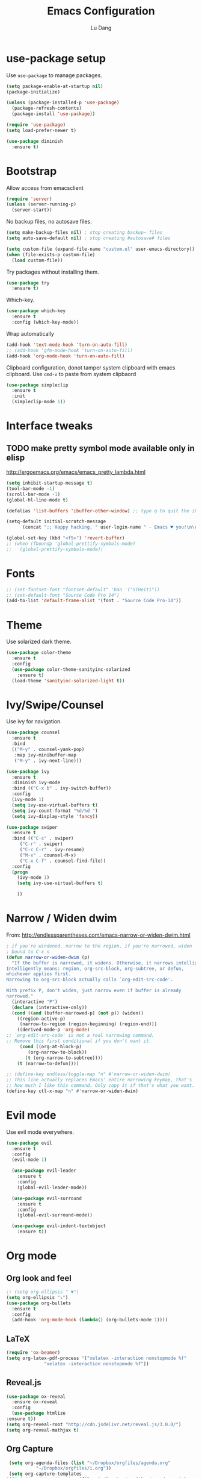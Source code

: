 #+TITLE: Emacs Configuration
#+AUTHOR: Lu Dang
#+EMAIL: eclipselu@gmail.com
#+OPTIONS: toc:nil num:nil

* use-package setup
Use =use-package= to manage packages.

#+BEGIN_SRC emacs-lisp
  (setq package-enable-at-startup nil)
  (package-initialize)

  (unless (package-installed-p 'use-package)
    (package-refresh-contents)
    (package-install 'use-package))
  
  (require 'use-package)
  (setq load-prefer-newer t)

  (use-package diminish
    :ensure t)
#+END_SRC

* Bootstrap
Allow access from emacsclient
#+BEGIN_SRC emacs-lisp
(require 'server)
(unless (server-running-p)
  (server-start))
#+END_SRC

No backup files, no autosave files.

#+BEGIN_SRC emacs-lisp
(setq make-backup-files nil) ; stop creating backup~ files
(setq auto-save-default nil) ; stop creating #autosave# files

(setq custom-file (expand-file-name "custom.el" user-emacs-directory))
(when (file-exists-p custom-file)
  (load custom-file))
#+END_SRC

Try packages without installing them.

#+BEGIN_SRC emacs-lisp
(use-package try
  :ensure t)
#+END_SRC

Which-key.

#+BEGIN_SRC emacs-lisp
(use-package which-key
  :ensure t
  :config (which-key-mode))
#+END_SRC

Wrap automatically
#+BEGIN_SRC emacs-lisp
(add-hook 'text-mode-hook 'turn-on-auto-fill)
;; (add-hook 'gfm-mode-hook 'turn-on-auto-fill)
(add-hook 'org-mode-hook 'turn-on-auto-fill)
#+END_SRC

Clipboard configuration, donot tamper system clipboard with emacs clipboard. Use =cmd-v= to paste from system clipbaord
#+BEGIN_SRC emacs-lisp
(use-package simpleclip
  :ensure t
  :init
  (simpleclip-mode 1))
#+END_SRC

* Interface tweaks
** TODO make pretty symbol mode available only in elisp
   http://ergoemacs.org/emacs/emacs_pretty_lambda.html

#+BEGIN_SRC emacs-lisp
  (setq inhibit-startup-message t)
  (tool-bar-mode -1)
  (scroll-bar-mode -1)
  (global-hl-line-mode t)

  (defalias 'list-buffers 'ibuffer-other-window) ;; type q to quit the ibuffer

  (setq-default initial-scratch-message
		(concat ";; Happy hacking, " user-login-name " - Emacs ♥ you!\n\n"))

  (global-set-key (kbd "<f5>") 'revert-buffer)
  ;; (when (fboundp 'global-prettify-symbols-mode)
  ;;   (global-prettify-symbols-mode))
#+END_SRC
	      
* Fonts
#+BEGIN_SRC emacs-lisp
;; (set-fontset-font "fontset-default" 'han '("STHeiti"))
;; (set-default-font "Source Code Pro 14")
(add-to-list 'default-frame-alist '(font . "Source Code Pro-14"))
#+END_SRC

* Theme
Use solarized dark theme.

#+BEGIN_SRC emacs-lisp
  (use-package color-theme
    :ensure t
    :config
    (use-package color-theme-sanityinc-solarized
      :ensure t)
    (load-theme 'sanityinc-solarized-light t))
#+END_SRC

* Ivy/Swipe/Counsel
Use ivy for navigation.

#+BEGIN_SRC emacs-lisp
(use-package counsel
  :ensure t 
  :bind
  (("M-y" . counsel-yank-pop)
   :map ivy-minibuffer-map
   ("M-y" . ivy-next-line)))

(use-package ivy
  :ensure t
  :diminish ivy-mode
  :bind (("C-x b" . ivy-switch-buffer))
  :config
  (ivy-mode 1)
  (setq ivy-use-virtual-buffers t)
  (setq ivy-count-format "%d/%d ")
  (setq ivy-display-style 'fancy))

(use-package swiper
  :ensure t
  :bind (("C-s" . swiper)
	 ("C-r" . swiper)
	 ("C-c C-r" . ivy-resume)
	 ("M-x" . counsel-M-x)
	 ("C-x C-f" . counsel-find-file))
  :config
  (progn
    (ivy-mode 1)
    (setq ivy-use-virtual-buffers t)

    ))
#+END_SRC
* Narrow / Widen dwim
  From: http://endlessparentheses.com/emacs-narrow-or-widen-dwim.html

  #+BEGIN_SRC emacs-lisp
    ; if you're windened, narrow to the region, if you're narrowed, widen
    ; bound to C-x n
    (defun narrow-or-widen-dwim (p)
      "If the buffer is narrowed, it widens. Otherwise, it narrows intelligently.
    Intelligently means: region, org-src-block, org-subtree, or defun,
    whichever applies first.
    Narrowing to org-src-block actually calls `org-edit-src-code'.

    With prefix P, don't widen, just narrow even if buffer is already
    narrowed."
      (interactive "P")
      (declare (interactive-only))
      (cond ((and (buffer-narrowed-p) (not p)) (widen))
	    ((region-active-p)
	     (narrow-to-region (region-beginning) (region-end)))
	    ((derived-mode-p 'org-mode)
    ;; `org-edit-src-code' is not a real narrowing command.
    ;; Remove this first conditional if you don't want it.
	     (cond ((org-at-block-p)
		    (org-narrow-to-block))
		   (t (org-narrow-to-subtree))))
	    (t (narrow-to-defun))))

    ;; (define-key endless/toggle-map "n" #'narrow-or-widen-dwim)
    ;; This line actually replaces Emacs' entire narrowing keymap, that's
    ;; how much I like this command. Only copy it if that's what you want.
    (define-key ctl-x-map "n" #'narrow-or-widen-dwim)
  #+END_SRC
* Evil mode
Use evil mode everywhere.

#+BEGIN_SRC emacs-lisp
(use-package evil
  :ensure t
  :config
  (evil-mode 1)

  (use-package evil-leader
    :ensure t
    :config
    (global-evil-leader-mode))

  (use-package evil-surround
    :ensure t
    :config
    (global-evil-surround-mode))

  (use-package evil-indent-textobject
    :ensure t))
#+END_SRC

* Org mode
** Org look and feel
  #+BEGIN_SRC emacs-lisp
    ;; (setq org-ellipsis " ▼")
    (setq org-ellipsis "⤵")
    (use-package org-bullets
      :ensure t
      :config
      (add-hook 'org-mode-hook (lambda() (org-bullets-mode 1))))
  #+END_SRC
** LaTeX
  #+BEGIN_SRC emacs-lisp
    (require 'ox-beamer)
    (setq org-latex-pdf-process '("xelatex -interaction nonstopmode %f"
				  "xelatex -interaction nonstopmode %f")) 
  #+END_SRC
** Reveal.js
  #+BEGIN_SRC emacs-lisp
    (use-package ox-reveal
      :ensure ox-reveal
      :config
      (use-package htmlize
	:ensure t))
    (setq org-reveal-root "http://cdn.jsdelivr.net/reveal.js/3.0.0/")
    (setq org-reveal-mathjax t)
  #+END_SRC
** Org Capture
  #+BEGIN_SRC emacs-lisp
    (setq org-agenda-files (list "~/Dropbox/orgfiles/agenda.org"
			  "~/Dropbox/orgfiles/i.org"))
    (setq org-capture-templates
   '(("a" "Appointment" entry (file  "~/Dropbox/orgfiles/agenda.org" )
      "* %?\n\n%^T\n\n:PROPERTIES:\n\n:END:\n\n")
     ("l" "Link" entry (file+headline "~/Dropbox/orgfiles/links.org" "Links")
      "* %? %^L %^g \n%T" :prepend t)
     ("b" "Blog idea" entry (file+headline "~/Dropbox/orgfiles/i.org" "Blog Topics:")
      "* %?\n%T" :prepend t)
     ("t" "To Do Item" entry (file+headline "~/Dropbox/orgfiles/i.org" "To Do")
      "* TODO %?\n%u" :prepend t)
     ("n" "Note" entry (file+headline "~/Dropbox/orgfiles/i.org" "Note space")
      "* %?\n%u" :prepend t)
     ("j" "Journal" entry (file+olp+datetree "~/Dropbox/journal.org")
      "* %?\nEntered on %U\n  %i\n  %a")))
  #+END_SRC
  
* Exec path from shell
  Set env vars from shell.
#+BEGIN_SRC emacs-lisp
  (use-package exec-path-from-shell
    :ensure t
    :config
    (dolist (var '("SSH_AUTH_SOCK" "SSH_AGENT_PID" "GPG_AGENT_INFO" "LANG" "LC_CTYPE"))
      (add-to-list 'exec-path-from-shell-variables var))
    (when (memq window-system '(mac ns x))
      (exec-path-from-shell-initialize)))
#+END_SRC
* Git
#+BEGIN_SRC emacs-lisp
  (use-package git-blamed
    :ensure t)

  (use-package gitignore-mode
    :ensure t)

  (use-package gitconfig-mode
    :ensure t)

  (use-package fullframe
    :ensure t)

  ;; magit
  (use-package magit
    :ensure t
    :bind
    (("C-x g" . magit-status)
     ("C-x M-g" . magit-dispatch-popup))
    :config
    (use-package evil-magit
      :ensure t)

    (setq-default magit-diff-refine-hunk t)
    (fullframe magit-status magit-mode-quit-window))

  ;; edit git commit messages
  ;; make magit to be able to deal with git commit, git rebase, etc
  (use-package git-commit
    :ensure t
    :config
    (add-hook 'git-commit-mode-hook 'goto-address-mode))
#+END_SRC
* Flycheck
#+BEGIN_SRC emacs-lisp
  (use-package flycheck
    :ensure t
    :init
    (global-flycheck-mode t))
#+END_SRC
* Yasnippet
  #+BEGIN_SRC emacs-lisp
    (use-package yasnippet
      :ensure t
      :diminish yas-minor-mode
      :init
      (use-package yasnippet-snippets
	:ensure t)
      (yas-global-mode 1))
  #+END_SRC
* Projectile and dumb-jump
#+BEGIN_SRC emacs-lisp
  (use-package projectile
    :ensure t
    :config
    (projectile-global-mode)
    (setq projectile-completion-system 'ivy))

  (use-package counsel-projectile
    :ensure t
    :config
    (counsel-projectile-mode))

  (use-package dumb-jump
    :bind (("M-g o" . dumb-jump-go-other-window)
	   ("M-g j" . dumb-jump-go)
	   ("M-g i" . dumb-jump-go-prompt)
	   ("M-g x" . dumb-jump-go-prefer-external)
	   ("M-g z" . dumb-jump-go-prefer-external-other-window))
    :config (setq dumb-jump-selector 'ivy) ;; (setq dumb-jump-selector 'helm)
    :ensure t)
#+END_SRC
* Python
** TODO use company mode for code completion
** TODO use anacoda mode
* Other misc stuff
  #+BEGIN_SRC emacs-lisp
    (use-package keyfreq
      :ensure t
      :config
      (keyfreq-mode 1)
      (keyfreq-autosave-mode 1))

    (use-package ace-window
      :ensure t
      :init
      (progn
	(global-set-key [remap other-window] 'ace-window)
	(custom-set-faces
	 '(aw-leading-char-face
	   ((t (:inherit ace-jump-face-foreground :height 3.0))))) 
	))

    (use-package beacon
      :ensure t
      :config
      (beacon-mode 1)
      (setq beacon-color "#666600"))

    (use-package expand-region
      :ensure t
      :bind
      ("C-=" . er/expand-region))
  #+END_SRC

